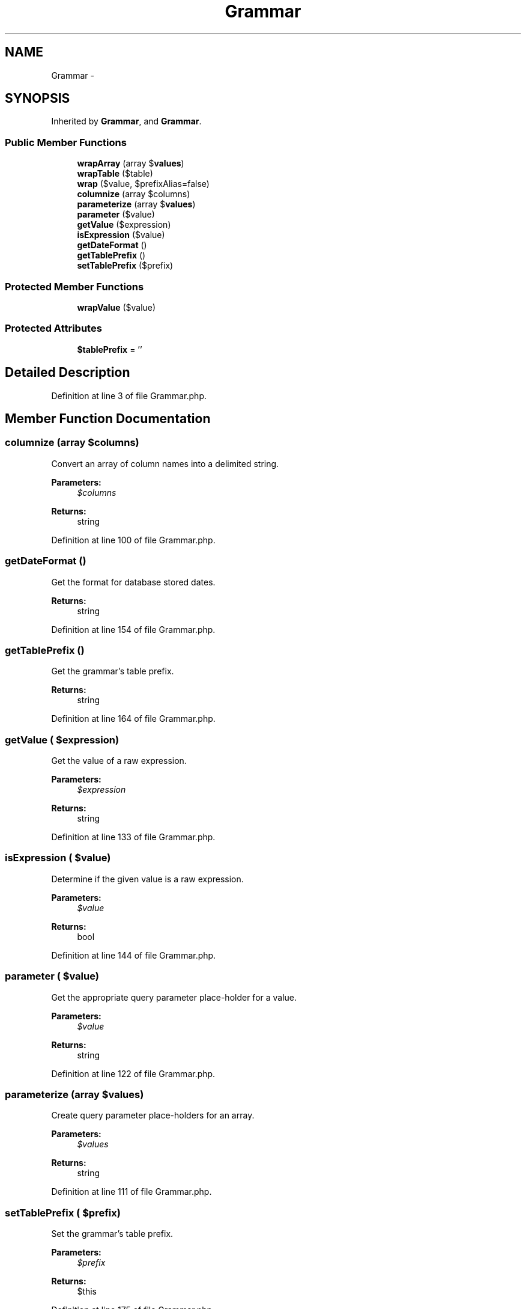 .TH "Grammar" 3 "Tue Apr 14 2015" "Version 1.0" "VirtualSCADA" \" -*- nroff -*-
.ad l
.nh
.SH NAME
Grammar \- 
.SH SYNOPSIS
.br
.PP
.PP
Inherited by \fBGrammar\fP, and \fBGrammar\fP\&.
.SS "Public Member Functions"

.in +1c
.ti -1c
.RI "\fBwrapArray\fP (array $\fBvalues\fP)"
.br
.ti -1c
.RI "\fBwrapTable\fP ($table)"
.br
.ti -1c
.RI "\fBwrap\fP ($value, $prefixAlias=false)"
.br
.ti -1c
.RI "\fBcolumnize\fP (array $columns)"
.br
.ti -1c
.RI "\fBparameterize\fP (array $\fBvalues\fP)"
.br
.ti -1c
.RI "\fBparameter\fP ($value)"
.br
.ti -1c
.RI "\fBgetValue\fP ($expression)"
.br
.ti -1c
.RI "\fBisExpression\fP ($value)"
.br
.ti -1c
.RI "\fBgetDateFormat\fP ()"
.br
.ti -1c
.RI "\fBgetTablePrefix\fP ()"
.br
.ti -1c
.RI "\fBsetTablePrefix\fP ($prefix)"
.br
.in -1c
.SS "Protected Member Functions"

.in +1c
.ti -1c
.RI "\fBwrapValue\fP ($value)"
.br
.in -1c
.SS "Protected Attributes"

.in +1c
.ti -1c
.RI "\fB$tablePrefix\fP = ''"
.br
.in -1c
.SH "Detailed Description"
.PP 
Definition at line 3 of file Grammar\&.php\&.
.SH "Member Function Documentation"
.PP 
.SS "columnize (array $columns)"
Convert an array of column names into a delimited string\&.
.PP
\fBParameters:\fP
.RS 4
\fI$columns\fP 
.RE
.PP
\fBReturns:\fP
.RS 4
string 
.RE
.PP

.PP
Definition at line 100 of file Grammar\&.php\&.
.SS "getDateFormat ()"
Get the format for database stored dates\&.
.PP
\fBReturns:\fP
.RS 4
string 
.RE
.PP

.PP
Definition at line 154 of file Grammar\&.php\&.
.SS "getTablePrefix ()"
Get the grammar's table prefix\&.
.PP
\fBReturns:\fP
.RS 4
string 
.RE
.PP

.PP
Definition at line 164 of file Grammar\&.php\&.
.SS "getValue ( $expression)"
Get the value of a raw expression\&.
.PP
\fBParameters:\fP
.RS 4
\fI$expression\fP 
.RE
.PP
\fBReturns:\fP
.RS 4
string 
.RE
.PP

.PP
Definition at line 133 of file Grammar\&.php\&.
.SS "isExpression ( $value)"
Determine if the given value is a raw expression\&.
.PP
\fBParameters:\fP
.RS 4
\fI$value\fP 
.RE
.PP
\fBReturns:\fP
.RS 4
bool 
.RE
.PP

.PP
Definition at line 144 of file Grammar\&.php\&.
.SS "parameter ( $value)"
Get the appropriate query parameter place-holder for a value\&.
.PP
\fBParameters:\fP
.RS 4
\fI$value\fP 
.RE
.PP
\fBReturns:\fP
.RS 4
string 
.RE
.PP

.PP
Definition at line 122 of file Grammar\&.php\&.
.SS "parameterize (array $values)"
Create query parameter place-holders for an array\&.
.PP
\fBParameters:\fP
.RS 4
\fI$values\fP 
.RE
.PP
\fBReturns:\fP
.RS 4
string 
.RE
.PP

.PP
Definition at line 111 of file Grammar\&.php\&.
.SS "setTablePrefix ( $prefix)"
Set the grammar's table prefix\&.
.PP
\fBParameters:\fP
.RS 4
\fI$prefix\fP 
.RE
.PP
\fBReturns:\fP
.RS 4
$this 
.RE
.PP

.PP
Definition at line 175 of file Grammar\&.php\&.
.SS "wrap ( $value,  $prefixAlias = \fCfalse\fP)"
Wrap a value in keyword identifiers\&.
.PP
\fBParameters:\fP
.RS 4
\fI$value\fP 
.br
\fI$prefixAlias\fP 
.RE
.PP
\fBReturns:\fP
.RS 4
string 
.RE
.PP

.PP
Definition at line 43 of file Grammar\&.php\&.
.SS "wrapArray (array $values)"
Wrap an array of values\&.
.PP
\fBParameters:\fP
.RS 4
\fI$values\fP 
.RE
.PP
\fBReturns:\fP
.RS 4
array 
.RE
.PP

.PP
Definition at line 18 of file Grammar\&.php\&.
.SS "wrapTable ( $table)"
Wrap a table in keyword identifiers\&.
.PP
\fBParameters:\fP
.RS 4
\fI$table\fP 
.RE
.PP
\fBReturns:\fP
.RS 4
string 
.RE
.PP

.PP
Definition at line 29 of file Grammar\&.php\&.
.SS "wrapValue ( $value)\fC [protected]\fP"
Wrap a single string in keyword identifiers\&.
.PP
\fBParameters:\fP
.RS 4
\fI$value\fP 
.RE
.PP
\fBReturns:\fP
.RS 4
string 
.RE
.PP

.PP
Definition at line 87 of file Grammar\&.php\&.
.SH "Field Documentation"
.PP 
.SS "$tablePrefix = ''\fC [protected]\fP"

.PP
Definition at line 10 of file Grammar\&.php\&.

.SH "Author"
.PP 
Generated automatically by Doxygen for VirtualSCADA from the source code\&.
